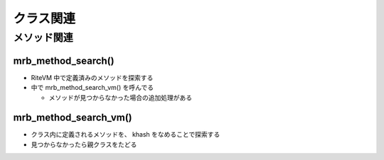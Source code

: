 クラス関連
###########

メソッド関連
************

mrb_method_search()
===================

* RiteVM 中で定義済みのメソッドを探索する
* 中で mrb_method_search_vm() を呼んでる

  - メソッドが見つからなかった場合の追加処理がある

mrb_method_search_vm()
======================================

* クラス内に定義されるメソッドを、 khash をなめることで探索する
* 見つからなかったら親クラスをたどる
